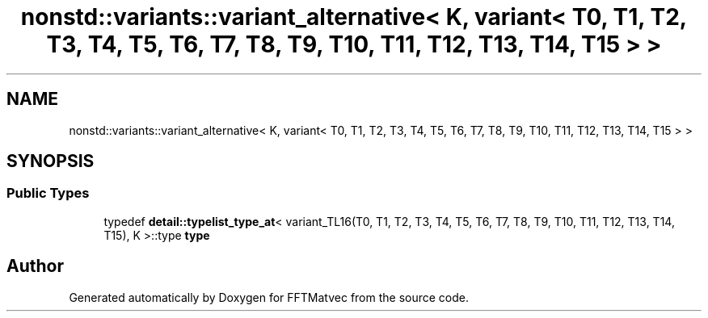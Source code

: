 .TH "nonstd::variants::variant_alternative< K, variant< T0, T1, T2, T3, T4, T5, T6, T7, T8, T9, T10, T11, T12, T13, T14, T15 > >" 3 "Tue Aug 13 2024" "Version 0.1.0" "FFTMatvec" \" -*- nroff -*-
.ad l
.nh
.SH NAME
nonstd::variants::variant_alternative< K, variant< T0, T1, T2, T3, T4, T5, T6, T7, T8, T9, T10, T11, T12, T13, T14, T15 > >
.SH SYNOPSIS
.br
.PP
.SS "Public Types"

.in +1c
.ti -1c
.RI "typedef \fBdetail::typelist_type_at\fP< variant_TL16(T0, T1, T2, T3, T4, T5, T6, T7, T8, T9, T10, T11, T12, T13, T14, T15), K >::type \fBtype\fP"
.br
.in -1c

.SH "Author"
.PP 
Generated automatically by Doxygen for FFTMatvec from the source code\&.
